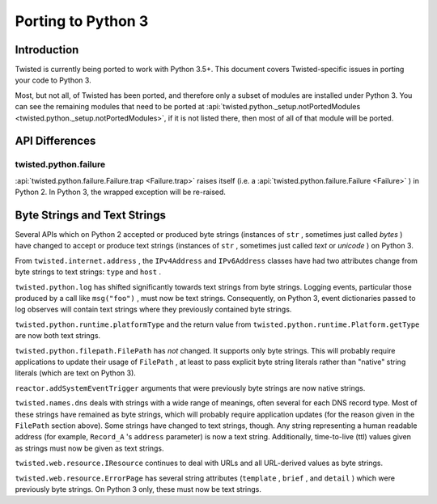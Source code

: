 Porting to Python 3
===================

Introduction
------------

Twisted is currently being ported to work with Python 3.5+.
This document covers Twisted-specific issues in porting your code to Python 3.

Most, but not all, of Twisted has been ported, and therefore only a subset of modules are installed under Python 3.
You can see the remaining modules that need to be ported at :api:`twisted.python._setup.notPortedModules <twisted.python._setup.notPortedModules>`, if it is not listed there, then most of all of that module will be ported.


API Differences
---------------




twisted.python.failure
~~~~~~~~~~~~~~~~~~~~~~



:api:`twisted.python.failure.Failure.trap <Failure.trap>`
raises itself (i.e. a :api:`twisted.python.failure.Failure <Failure>` ) in Python 2. In Python 3,
the wrapped exception will be re-raised.





Byte Strings and Text Strings
-----------------------------



Several APIs which on Python 2 accepted or produced byte strings
(instances of ``str`` , sometimes just called *bytes* ) have
changed to accept or produce text strings (instances of ``str`` ,
sometimes just called *text* or *unicode* ) on Python 3.




From ``twisted.internet.address`` , the ``IPv4Address``
and ``IPv6Address`` classes have had two attributes change from
byte strings to text strings: ``type`` and ``host`` .




``twisted.python.log`` has shifted significantly towards text
strings from byte strings.  Logging events, particular those produced by a
call like ``msg("foo")`` , must now be text strings.  Consequently,
on Python 3, event dictionaries passed to log observes will contain text
strings where they previously contained byte strings.




``twisted.python.runtime.platformType`` and the return value
from ``twisted.python.runtime.Platform.getType`` are now both text
strings.




``twisted.python.filepath.FilePath`` has *not* changed.
It supports only byte strings.  This will probably require applications to
update their usage of ``FilePath`` , at least to pass explicit byte
string literals rather than "native" string literals (which are text on
Python 3).




``reactor.addSystemEventTrigger`` arguments that were
previously byte strings are now native strings.




``twisted.names.dns`` deals with strings with a wide range of
meanings, often several for each DNS record type.  Most of these strings
have remained as byte strings, which will probably require application
updates (for the reason given in the ``FilePath`` section above).
Some strings have changed to text strings, though.  Any string representing
a human readable address (for
example, ``Record_A`` 's ``address`` parameter) is now a
text string.  Additionally, time-to-live (ttl) values given as strings must
now be given as text strings.




``twisted.web.resource.IResource`` continues to deal with URLs
and all URL-derived values as byte strings.




``twisted.web.resource.ErrorPage`` has several string attributes
(``template`` , ``brief`` , and ``detail`` ) which
were previously byte strings.  On Python 3 only, these must now be text
strings.
